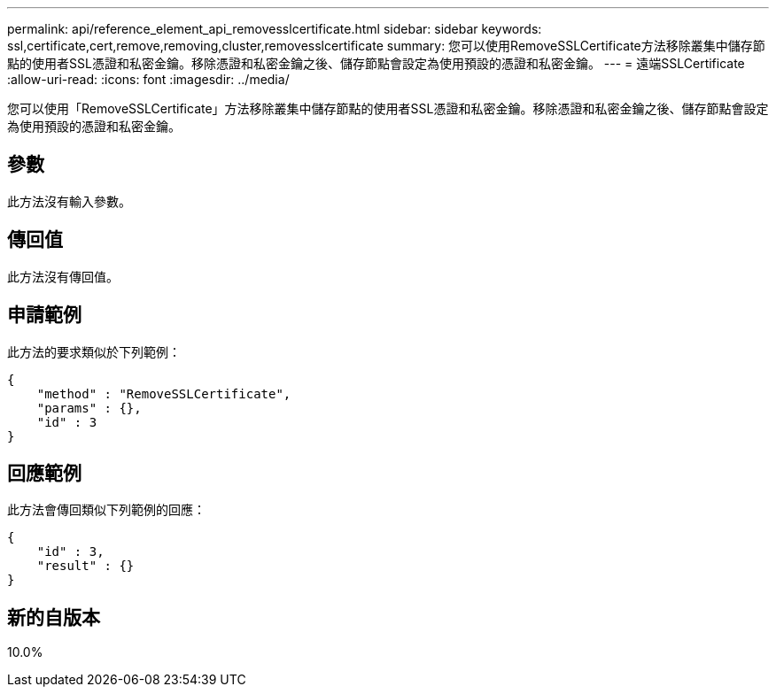 ---
permalink: api/reference_element_api_removesslcertificate.html 
sidebar: sidebar 
keywords: ssl,certificate,cert,remove,removing,cluster,removesslcertificate 
summary: 您可以使用RemoveSSLCertificate方法移除叢集中儲存節點的使用者SSL憑證和私密金鑰。移除憑證和私密金鑰之後、儲存節點會設定為使用預設的憑證和私密金鑰。 
---
= 遠端SSLCertificate
:allow-uri-read: 
:icons: font
:imagesdir: ../media/


[role="lead"]
您可以使用「RemoveSSLCertificate」方法移除叢集中儲存節點的使用者SSL憑證和私密金鑰。移除憑證和私密金鑰之後、儲存節點會設定為使用預設的憑證和私密金鑰。



== 參數

此方法沒有輸入參數。



== 傳回值

此方法沒有傳回值。



== 申請範例

此方法的要求類似於下列範例：

[listing]
----
{
    "method" : "RemoveSSLCertificate",
    "params" : {},
    "id" : 3
}
----


== 回應範例

此方法會傳回類似下列範例的回應：

[listing]
----
{
    "id" : 3,
    "result" : {}
}
----


== 新的自版本

10.0%
